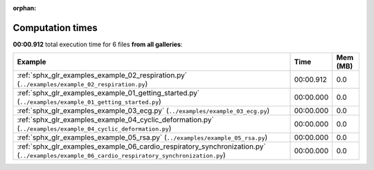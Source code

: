 
:orphan:

.. _sphx_glr_sg_execution_times:


Computation times
=================
**00:00.912** total execution time for 6 files **from all galleries**:

.. container::

  .. raw:: html

    <style scoped>
    <link href="https://cdnjs.cloudflare.com/ajax/libs/twitter-bootstrap/5.3.0/css/bootstrap.min.css" rel="stylesheet" />
    <link href="https://cdn.datatables.net/1.13.6/css/dataTables.bootstrap5.min.css" rel="stylesheet" />
    </style>
    <script src="https://code.jquery.com/jquery-3.7.0.js"></script>
    <script src="https://cdn.datatables.net/1.13.6/js/jquery.dataTables.min.js"></script>
    <script src="https://cdn.datatables.net/1.13.6/js/dataTables.bootstrap5.min.js"></script>
    <script type="text/javascript" class="init">
    $(document).ready( function () {
        $('table.sg-datatable').DataTable({order: [[1, 'desc']]});
    } );
    </script>

  .. list-table::
   :header-rows: 1
   :class: table table-striped sg-datatable

   * - Example
     - Time
     - Mem (MB)
   * - :ref:`sphx_glr_examples_example_02_respiration.py` (``../examples/example_02_respiration.py``)
     - 00:00.912
     - 0.0
   * - :ref:`sphx_glr_examples_example_01_getting_started.py` (``../examples/example_01_getting_started.py``)
     - 00:00.000
     - 0.0
   * - :ref:`sphx_glr_examples_example_03_ecg.py` (``../examples/example_03_ecg.py``)
     - 00:00.000
     - 0.0
   * - :ref:`sphx_glr_examples_example_04_cyclic_deformation.py` (``../examples/example_04_cyclic_deformation.py``)
     - 00:00.000
     - 0.0
   * - :ref:`sphx_glr_examples_example_05_rsa.py` (``../examples/example_05_rsa.py``)
     - 00:00.000
     - 0.0
   * - :ref:`sphx_glr_examples_example_06_cardio_respiratory_synchronization.py` (``../examples/example_06_cardio_respiratory_synchronization.py``)
     - 00:00.000
     - 0.0
